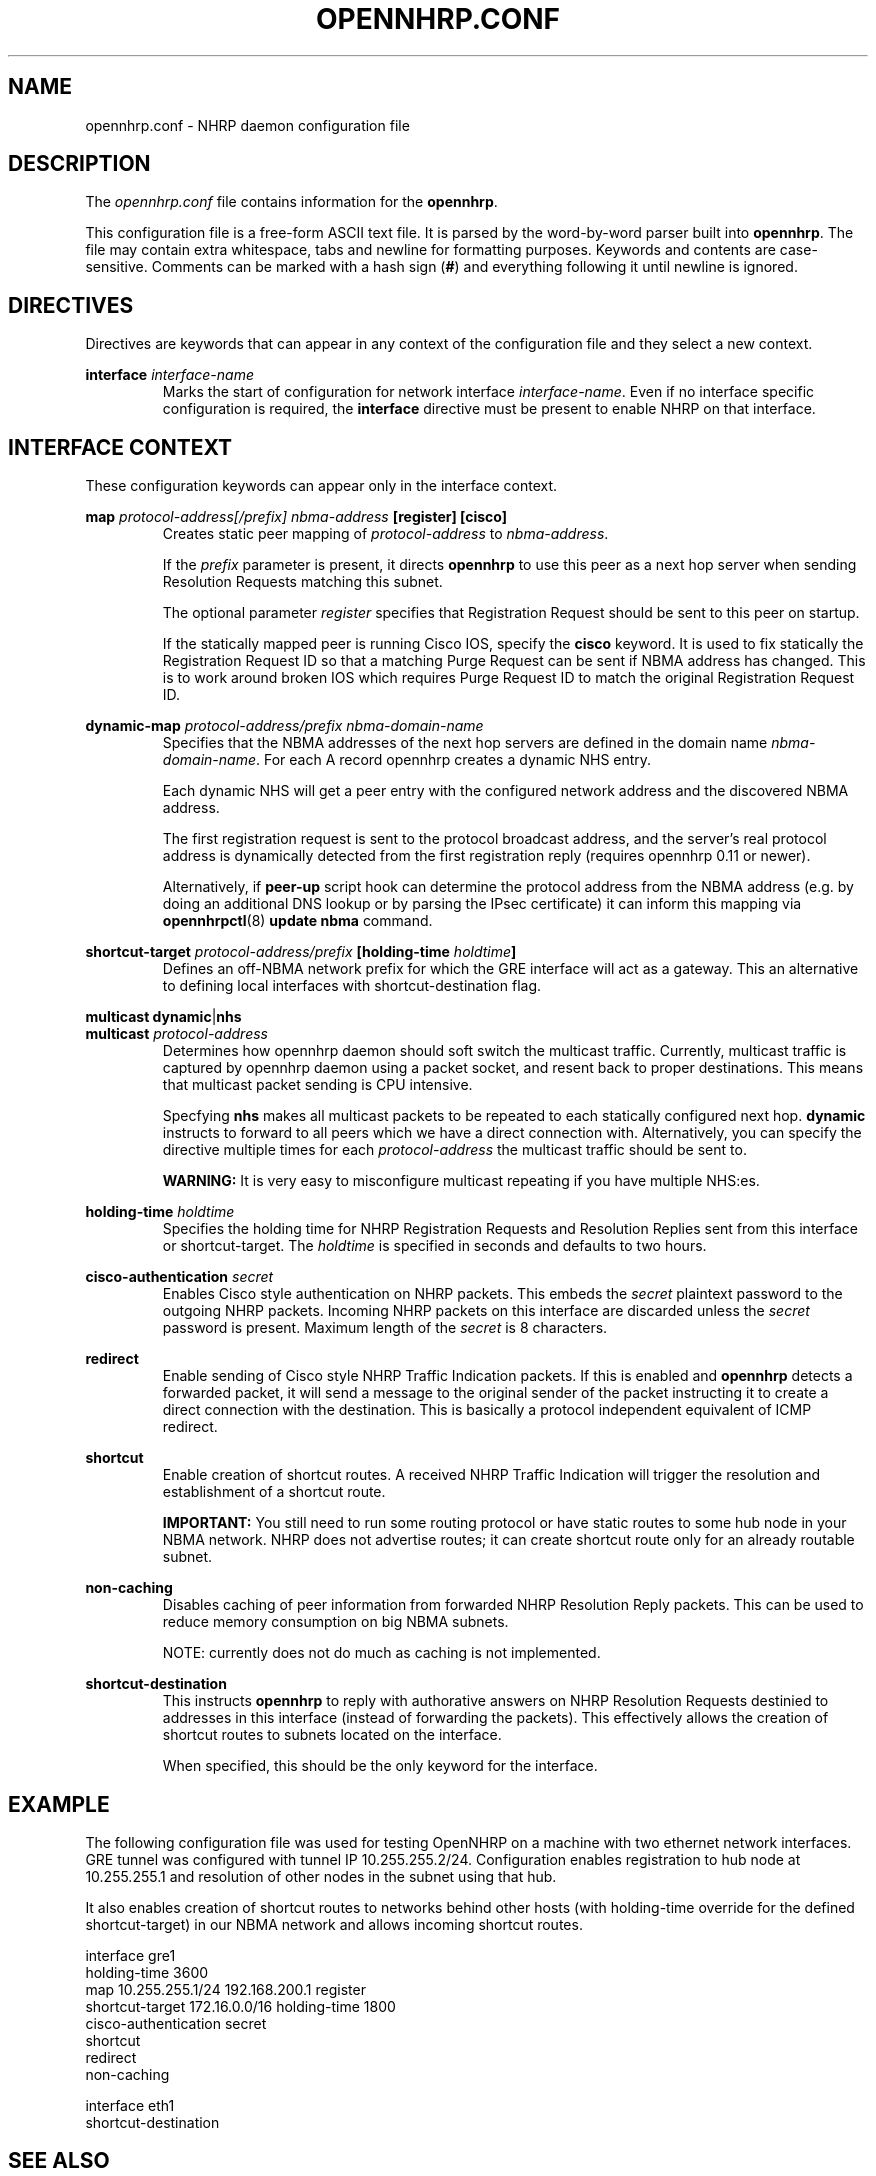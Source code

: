 .TH OPENNHRP.CONF 5 "27 Oct 2010" "" "OpenNHRP Documentation"

.SH NAME
opennhrp.conf \- NHRP daemon configuration file

.SH DESCRIPTION
The
.I opennhrp.conf
file contains information for the
.BR opennhrp .
.PP
This configuration file is a free-form ASCII text file. It is parsed by the
word-by-word parser built into
.BR opennhrp .
The file may contain extra whitespace, tabs and newline for formatting
purposes. Keywords and contents are case-sensitive. Comments can be marked
with a hash sign
.RB ( # )
and everything following it until newline is ignored.

.SH "DIRECTIVES"
Directives are keywords that can appear in any context of the configuration
file and they select a new context.

.PP
.BI "interface " interface-name
.RS
Marks the start of configuration for network interface
.IR interface-name .
Even if no interface specific configuration is required, the
.B interface
directive must be present to enable NHRP on that interface.
.RE

.SH "INTERFACE CONTEXT"
These configuration keywords can appear only in the interface context.

.PP
.BI "map " protocol-address[/prefix] " " nbma-address " [register] [cisco]"
.RS
Creates static peer mapping of
.I protocol-address
to
.IR nbma-address .
.PP
If the
.I prefix
parameter is present, it directs
.B opennhrp
to use this peer as a next hop server when sending Resolution Requests
matching this subnet.
.PP
The optional parameter
.I register
specifies that Registration Request should be sent to this peer on
startup.
.PP
If the statically mapped peer is running Cisco IOS, specify the
.B cisco
keyword. It is used to fix statically the Registration Request ID
so that a matching Purge Request can be sent if NBMA address has changed.
This is to work around broken IOS which requires Purge Request ID to
match the original Registration Request ID.
.RE

.BI "dynamic-map " protocol-address/prefix " " nbma-domain-name
.RS
Specifies that the NBMA addresses of the next hop servers are defined in the
domain name
.IR nbma-domain-name .
For each A record opennhrp creates a dynamic NHS entry.

Each dynamic NHS will get a peer entry with the configured network address
and the discovered NBMA address.

The first registration request is sent to the protocol broadcast address,
and the server's real protocol address is dynamically detected from the first
registration reply (requires opennhrp 0.11 or newer).

Alternatively, if
.BR peer-up
script hook can determine the protocol address from the NBMA address (e.g.
by doing an additional DNS lookup or by parsing the IPsec certificate) it can
inform this mapping via
.BR opennhrpctl "(8) " "update nbma " command.
.RE

.PP
.BI "shortcut-target " protocol-address/prefix " [holding-time " holdtime "]"
.RS
Defines an off-NBMA network prefix for which the GRE interface will act
as a gateway. This an alternative to defining local interfaces with
shortcut-destination flag.
.RE

.BR multicast " " dynamic "|" nhs
.br
.BI "multicast " protocol-address
.RS
Determines how opennhrp daemon should soft switch the multicast traffic.
Currently, multicast traffic is captured by opennhrp daemon using a packet
socket, and resent back to proper destinations. This means that multicast
packet sending is CPU intensive.

Specfying
.B nhs
makes all multicast packets to be repeated to each statically configured
next hop.
.B dynamic
instructs to forward to all peers which we have a direct connection with.
Alternatively, you can specify the directive multiple times for each
.I protocol-address
the multicast traffic should be sent to.

.B "WARNING:"
It is very easy to misconfigure multicast repeating if you have multiple
NHS:es.
.RE

.BI "holding-time " holdtime
.RS
Specifies the holding time for NHRP Registration Requests and
Resolution Replies sent from this interface or shortcut-target.
The
.I holdtime
is specified in seconds and defaults to two hours.
.RE

.BI "cisco-authentication " secret
.RS
Enables Cisco style authentication on NHRP packets. This embeds the
.I secret
plaintext password to the outgoing NHRP packets. Incoming NHRP packets
on this interface are discarded unless the
.I secret
password is present. Maximum length of the
.I secret
is 8 characters.
.RE

.B redirect
.RS
Enable sending of Cisco style NHRP Traffic Indication packets. If
this is enabled and
.B opennhrp
detects a forwarded packet, it will send a message to the original sender
of the packet instructing it to create a direct connection with the
destination. This is basically a protocol independent equivalent of ICMP
redirect.
.RE

.B shortcut
.RS
Enable creation of shortcut routes. A received NHRP Traffic Indication
will trigger the resolution and establishment of a shortcut route.
.PP
.B IMPORTANT:
You still need to run some routing protocol or have static routes
to some hub node in your NBMA network. NHRP does not advertise routes;
it can create shortcut route only for an already routable subnet.
.RE

.B non-caching
.RS
Disables caching of peer information from forwarded NHRP Resolution
Reply packets. This can be used to reduce memory consumption on big
NBMA subnets.
.PP
NOTE: currently does not do much as caching is not implemented.
.RE

.B shortcut-destination
.RS
This instructs
.B opennhrp
to reply with authorative answers on NHRP Resolution Requests destinied
to addresses in this interface (instead of forwarding the packets). This
effectively allows the creation of shortcut routes to subnets located
on the interface.
.PP
When specified, this should be the only keyword for the interface.
.RE

.SH EXAMPLE
The following configuration file was used for testing OpenNHRP on a machine
with two ethernet network interfaces. GRE tunnel was configured with tunnel
IP 10.255.255.2/24. Configuration enables registration to hub node at
10.255.255.1 and resolution of other nodes in the subnet using that hub.
.PP
It also enables creation of shortcut routes to networks behind other
hosts (with holding-time override for the defined shortcut-target)
in our NBMA network and allows incoming shortcut routes.
.PP
.nf
interface gre1
  holding-time 3600
  map 10.255.255.1/24 192.168.200.1 register
  shortcut-target 172.16.0.0/16 holding-time 1800
  cisco-authentication secret
  shortcut
  redirect
  non-caching

interface eth1
  shortcut-destination

.fi

.SH "SEE ALSO"
.BR opennhrp (8)

.SH AUTHORS
Timo Teras <timo.teras@iki.fi>
